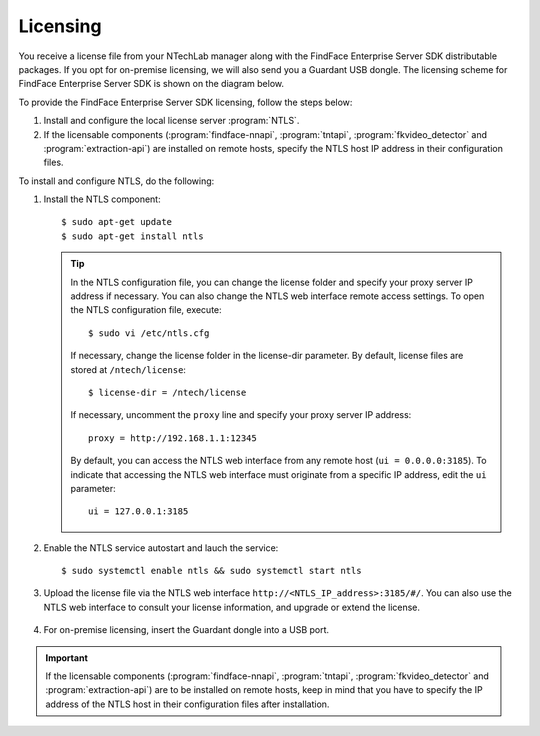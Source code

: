 .. _licensing:

Licensing
------------------

You receive a license file from your NTechLab manager along with the FindFace Enterprise Server SDK distributable packages. If you opt for on-premise licensing, we will also send you a Guardant USB dongle. The licensing scheme for FindFace Enterprise Server SDK is shown on the diagram below.

.. image:: https://gcc-elb-public-prod.gliffy.net/embed/image/8a534e69c2f181422ef0c298f11b1fcb.png

To provide the FindFace Enterprise Server SDK licensing, follow the steps below:

#. Install and configure the local license server :program:`NTLS`.
#. If the licensable components (:program:`findface-nnapi`, :program:`tntapi`, :program:`fkvideo_detector` and :program:`extraction-api`) are installed on remote hosts, specify the NTLS host IP address in their configuration files.

To install and configure NTLS, do the following:

#. Install the NTLS component::

    $ sudo apt-get update
    $ sudo apt-get install ntls

   .. tip::
       In the NTLS configuration file, you can change the license folder and specify your proxy server IP address if necessary. You can also change the NTLS web interface remote access settings. To open the NTLS configuration file, execute::

          $ sudo vi /etc/ntls.cfg

       If necessary, change the license folder in the license-dir parameter. By default, license files are stored at ``/ntech/license``::
 
          $ license-dir = /ntech/license

       If necessary, uncomment the ``proxy`` line and specify your proxy server IP address::

          proxy = http://192.168.1.1:12345

       By default, you can access the NTLS web interface from any remote host (``ui = 0.0.0.0:3185``). To indicate that accessing the NTLS web interface must originate from a specific IP address, edit the ``ui`` parameter::

          ui = 127.0.0.1:3185
		
#. Enable the NTLS service autostart and lauch the service::

      $ sudo systemctl enable ntls && sudo systemctl start ntls

#. Upload the license file via the NTLS web interface ``http://<NTLS_IP_address>:3185/#/``. You can also use the NTLS web interface to consult your license information, and upgrade or extend the license.

    .. image: license_info.png

#. For on-premise licensing, insert the Guardant dongle into a USB port.

.. important::
    If the licensable components (:program:`findface-nnapi`, :program:`tntapi`, :program:`fkvideo_detector` and :program:`extraction-api`) are to be installed on remote hosts, keep in mind that you have to specify the IP address of the NTLS host in their configuration files after installation.
